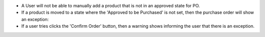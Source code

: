 * A User will not be able to manually add a product that is not in an approved state for PO.

* If a product is moved to a state where the 'Approved to be Purchased' is not set, then the purchase order will show an exception:

* If a user tries clicks the 'Confirm Order' button, then a warning shows informing the user that there is an exception.
